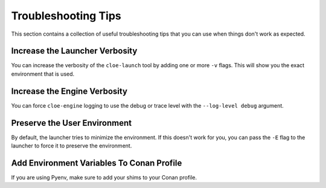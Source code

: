 Troubleshooting Tips
====================

This section contains a collection of useful troubleshooting tips that you can
use when things don't work as expected.

Increase the Launcher Verbosity
-------------------------------
You can increase the verbosity of the ``cloe-launch`` tool by adding one or
more ``-v`` flags. This will show you the exact environment that is used.

Increase the Engine Verbosity
-----------------------------
You can force ``cloe-engine`` logging to use the debug or trace level with the
``--log-level debug`` argument.

Preserve the User Environment
-----------------------------
By default, the launcher tries to minimize the environment. If this doesn't
work for you, you can pass the ``-E`` flag to the launcher to force it to
preserve the environment.

Add Environment Variables To Conan Profile
------------------------------------------
If you are using Pyenv, make sure to add your shims to your Conan profile.
